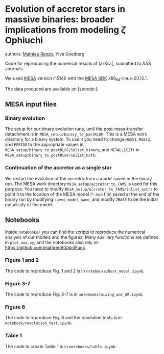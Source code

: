 * Evolution of accretor stars in massive binaries: broader implications from modeling $\zeta$ Ophiuchi
authors: [[mailto:mrenzo@flatironinstitute.org][Mathieu Renzo]], Ylva Goetberg

Code for reproducing the numerical results of [arXiv:], submitted to
AAS Journals.

We used [[http://mesa.sourceforge.net/][MESA]] version r15140 with the [[http://www.astro.wisc.edu/~townsend/static.php?ref=mesasdk][MESA SDK]] x86_64-linux-20.12.1.

The data produced are available on [zenodo:].

** MESA input files


*** Binary evolution

    The setup for our binary evolution runs, until the
    post-mass-transfer detachment is in
    =MESA_setup/binary_to_postRLOF=. This is a MESA work directory for a
    binary system. To use it you need to change =MASS1=, =MASS2=, and
    =PERIOD= to the appropriate values in
    =MESA_setup/binary_to_postRLOF/inlist_binary=, and =METALLICITY= in
    =MESA_setup/binary_to_postRLOF/inlist_both=.

*** Continuation of the accretor as a single star

    We restart the evolution of the accretor from a model saved in the
    binary run. The MESA work directory =MESA_setup/accretor_to_TAMS= is
    used for this purpose. You need to modify
    =MESA_setup/accretor_to_TAMS/inlist_extra= to point it to the
    location of the MESA model (=*.mod= file) saved at the end of the
    binary run by modifying =saved_model_name=, and modify =ZBASE=
    to be the initial metallicity of the model.

** Notebooks

   Inside =notebooks/= you can find the scripts to reproduce the
   numerical analysis of our models and the figures. Many auxiliary
   functions are defined in =plot_aux.py=, and the notebooks also rely
   on [[https://github.com/mathren90/plotFunc]].

*** Figure 1 and 2

    The code to reproduce Fig. 1 and 2 is in
    =notebooks/Best_model.ipynb=.

*** Figure 3-7

    The code to reproduce Fig. 3-7 is in =notebooks/mixing_and_AM.ipynb=.

*** Figure 8

    The code to reproduce Fig. 8 and the resolution tests is in =notebook/resolution_test.ipynb=.

*** Table 1

    The code to create Table 1 is in =notebooks/table.ipynb=.
